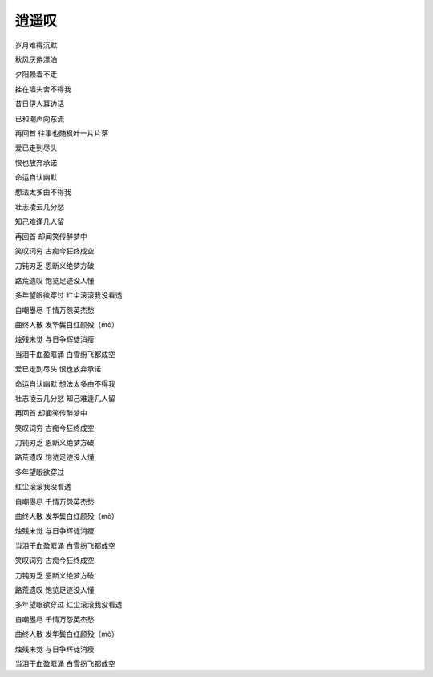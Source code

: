 逍遥叹
======

岁月难得沉默

秋风厌倦漂泊

夕阳赖着不走

挂在墙头舍不得我

昔日伊人耳边话

已和潮声向东流

再回首 往事也随枫叶一片片落

爱已走到尽头

恨也放弃承诺

命运自认幽默

想法太多由不得我

壮志凌云几分愁

知己难逢几人留

再回首 却闻笑传醉梦中

笑叹词穷 古痴今狂终成空

刀钝刃乏 恩断义绝梦方破

路荒遗叹 饱览足迹没人懂

多年望眼欲穿过 红尘滚滚我没看透

自嘲墨尽 千情万怨英杰愁

曲终人散 发华鬓白红颜殁（mò）

烛残未觉 与日争辉徒消瘦

当泪干血盈眶涌 白雪纷飞都成空

爱已走到尽头 恨也放弃承诺

命运自认幽默 想法太多由不得我

壮志凌云几分愁 知己难逢几人留

再回首 却闻笑传醉梦中

笑叹词穷 古痴今狂终成空

刀钝刃乏 恩断义绝梦方破

路荒遗叹 饱览足迹没人懂

多年望眼欲穿过

红尘滚滚我没看透

自嘲墨尽 千情万怨英杰愁

曲终人散 发华鬓白红颜殁（mò）

烛残未觉 与日争辉徒消瘦

当泪干血盈眶涌 白雪纷飞都成空

笑叹词穷 古痴今狂终成空

刀钝刃乏 恩断义绝梦方破

路荒遗叹 饱览足迹没人懂

多年望眼欲穿过 红尘滚滚我没看透

自嘲墨尽 千情万怨英杰愁

曲终人散 发华鬓白红颜殁（mò）

烛残未觉 与日争辉徒消瘦

当泪干血盈眶涌 白雪纷飞都成空
